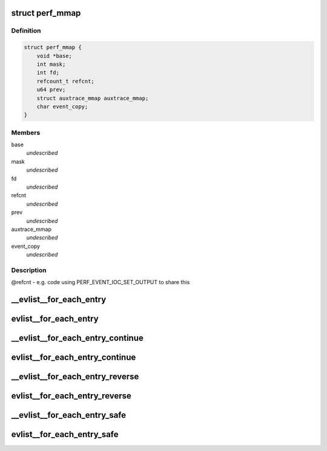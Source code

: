 .. -*- coding: utf-8; mode: rst -*-
.. src-file: tools/perf/util/evlist.h

.. _`perf_mmap`:

struct perf_mmap
================

.. c:type:: struct perf_mmap

    perf's ring buffer mmap details

.. _`perf_mmap.definition`:

Definition
----------

.. code-block:: c

    struct perf_mmap {
        void *base;
        int mask;
        int fd;
        refcount_t refcnt;
        u64 prev;
        struct auxtrace_mmap auxtrace_mmap;
        char event_copy;
    }

.. _`perf_mmap.members`:

Members
-------

base
    *undescribed*

mask
    *undescribed*

fd
    *undescribed*

refcnt
    *undescribed*

prev
    *undescribed*

auxtrace_mmap
    *undescribed*

event_copy
    *undescribed*

.. _`perf_mmap.description`:

Description
-----------

@refcnt - e.g. code using PERF_EVENT_IOC_SET_OUTPUT to share this

.. _`__evlist__for_each_entry`:

__evlist__for_each_entry
========================

.. c:function::  __evlist__for_each_entry( list,  evsel)

    iterate thru all the evsels

    :param  list:
        list_head instance to iterate

    :param  evsel:
        struct evsel iterator

.. _`evlist__for_each_entry`:

evlist__for_each_entry
======================

.. c:function::  evlist__for_each_entry( evlist,  evsel)

    iterate thru all the evsels

    :param  evlist:
        evlist instance to iterate

    :param  evsel:
        struct evsel iterator

.. _`__evlist__for_each_entry_continue`:

__evlist__for_each_entry_continue
=================================

.. c:function::  __evlist__for_each_entry_continue( list,  evsel)

    continue iteration thru all the evsels

    :param  list:
        list_head instance to iterate

    :param  evsel:
        struct evsel iterator

.. _`evlist__for_each_entry_continue`:

evlist__for_each_entry_continue
===============================

.. c:function::  evlist__for_each_entry_continue( evlist,  evsel)

    continue iteration thru all the evsels

    :param  evlist:
        evlist instance to iterate

    :param  evsel:
        struct evsel iterator

.. _`__evlist__for_each_entry_reverse`:

__evlist__for_each_entry_reverse
================================

.. c:function::  __evlist__for_each_entry_reverse( list,  evsel)

    iterate thru all the evsels in reverse order

    :param  list:
        list_head instance to iterate

    :param  evsel:
        struct evsel iterator

.. _`evlist__for_each_entry_reverse`:

evlist__for_each_entry_reverse
==============================

.. c:function::  evlist__for_each_entry_reverse( evlist,  evsel)

    iterate thru all the evsels in reverse order

    :param  evlist:
        evlist instance to iterate

    :param  evsel:
        struct evsel iterator

.. _`__evlist__for_each_entry_safe`:

__evlist__for_each_entry_safe
=============================

.. c:function::  __evlist__for_each_entry_safe( list,  tmp,  evsel)

    safely iterate thru all the evsels

    :param  list:
        list_head instance to iterate

    :param  tmp:
        struct evsel temp iterator

    :param  evsel:
        struct evsel iterator

.. _`evlist__for_each_entry_safe`:

evlist__for_each_entry_safe
===========================

.. c:function::  evlist__for_each_entry_safe( evlist,  tmp,  evsel)

    safely iterate thru all the evsels

    :param  evlist:
        evlist instance to iterate

    :param  tmp:
        struct evsel temp iterator

    :param  evsel:
        struct evsel iterator

.. This file was automatic generated / don't edit.

